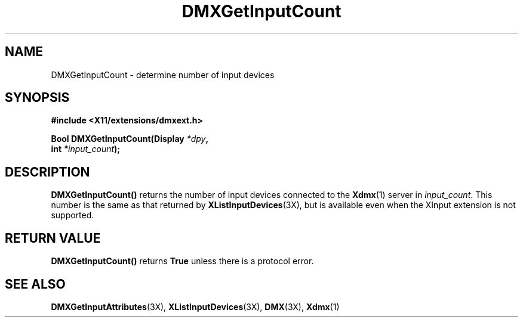 .\" $XFree86$
.\"
.\" Copyright 2004 Red Hat Inc., Durham, North Carolina.
.\" All Rights Reserved.
.\"
.\" Permission is hereby granted, free of charge, to any person obtaining
.\" a copy of this software and associated documentation files (the
.\" "Software"), to deal in the Software without restriction, including
.\" without limitation on the rights to use, copy, modify, merge,
.\" publish, distribute, sublicense, and/or sell copies of the Software,
.\" and to permit persons to whom the Software is furnished to do so,
.\" subject to the following conditions:
.\"
.\" he above copyright notice and this permission notice (including the
.\" next paragraph) shall be included in all copies or substantial
.\" portions of the Software.
.\"
.\" THE SOFTWARE IS PROVIDED "AS IS", WITHOUT WARRANTY OF ANY KIND,
.\" EXPRESS OR IMPLIED, INCLUDING BUT NOT LIMITED TO THE WARRANTIES OF
.\" MERCHANTABILITY, FITNESS FOR A PARTICULAR PURPOSE AND
.\" NON-INFRINGEMENT.  IN NO EVENT SHALL RED HAT AND/OR THEIR SUPPLIERS
.\" BE LIABLE FOR ANY CLAIM, DAMAGES OR OTHER LIABILITY, WHETHER IN AN
.\" ACTION OF CONTRACT, TORT OR OTHERWISE, ARISING FROM, OUT OF OR IN
.\" CONNECTION WITH THE SOFTWARE OR THE USE OR OTHER DEALINGS IN THE
.\" SOFTWARE.
.TH DMXGetInputCount 3X "libdmx 1.0.2" "X Version 11"
.SH NAME
DMXGetInputCount \- determine number of input devices
.SH SYNOPSIS
.B #include <X11/extensions/dmxext.h>
.sp
.nf
.BI "Bool DMXGetInputCount(Display " *dpy ,
.BI "                      int " *input_count );
.fi
.SH DESCRIPTION
.B DMXGetInputCount()
returns the number of input devices connected to the
.BR Xdmx (1)
server in
.IR input_count .
This number is the same as that returned by
.BR XListInputDevices (3X),
but is available even when the XInput extension is not supported.
.SH "RETURN VALUE"
.B DMXGetInputCount()
returns
.B True
unless there is a protocol error.
.SH "SEE ALSO"
.BR DMXGetInputAttributes "(3X), "
.BR XListInputDevices "(3X), "
.BR DMX "(3X), " Xdmx (1)
